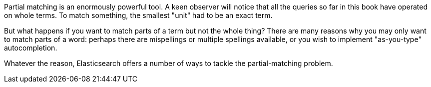 
Partial matching is an enormously powerful tool.  A keen observer will notice that all the queries so far in this book have operated on whole terms.  To match something, the smallest "unit" had to be an exact term.

But what happens if you want to match parts of a term but not the whole thing? There are many reasons why you may only want to match parts of a word: perhaps there are mispellings or multiple spellings available, or you wish to implement "as-you-type" autocompletion.

Whatever the reason, Elasticsearch offers a number of ways to tackle the partial-matching problem.